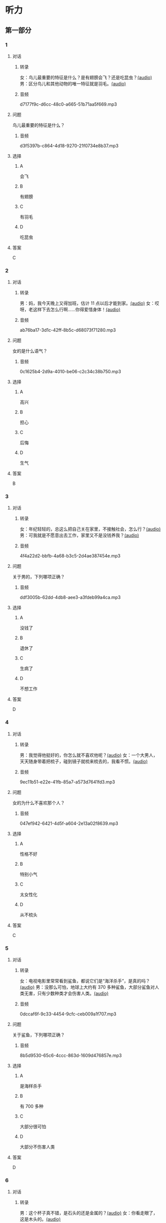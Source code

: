 * 听力
** 第一部分
:PROPERTIES:
:NOTETYPE: 21f26a95-0bf2-4e3f-aab8-a2e025d62c72
:END:
*** 1
:PROPERTIES:
:ID: 584258e3-a670-468a-8062-8fc66f4ddcf6
:END:
**** 对话
***** 转录
女：鸟儿最重要的特征是什么？是有翅膀会飞？还是吃昆虫？[[file:a058d806-3f07-4eb4-ae5b-17bc54bfc427.mp3][(audio)]]
男：区分鸟儿和其他动物的唯一特征就是羽毛。[[file:4e50d0f4-ebb2-484a-8e19-d5073dfb1a48.mp3][(audio)]]
***** 音频
d7177f9c-d6cc-48c0-a665-51b71aa5f669.mp3
**** 问题
鸟儿最重要的特征是什么？
***** 音频
d3f5397b-c864-4d18-9270-21f0734e8b37.mp3
**** 选择
***** A
会飞
***** B
有翅膀
***** C
有羽毛
***** D
吃昆虫
**** 答案
C
*** 2
:PROPERTIES:
:ID: b2d5b7a6-ee11-452e-bf24-c0036c84f481
:END:
**** 对话
***** 转录
男：妈，我今天晚上又得加班，估计 11 点以后才能到家。[[file:f4c3240a-86d9-41d5-96f7-f9946c5c7075.mp3][(audio)]]
女：哎呀，老这样下去怎么行啊……你得爱惜身体！[[file:fc5de7d6-86e2-47e8-aff5-47eb5c6108d2.mp3][(audio)]]
***** 音频
ab76ba17-3d1c-42ff-8b5c-d68073f71280.mp3
**** 问题
女的是什么语气？
***** 音频
0c1625b4-2d9a-4010-be06-c2c34c38b750.mp3
**** 选择
***** A
高兴
***** B
担心
***** C
后悔
***** D
生气
**** 答案
B
*** 3
:PROPERTIES:
:ID: 0c6b48d4-a44c-4b06-b866-f10ecbf82946
:END:
**** 对话
***** 转录
女：年纪轻轻的，总这么把自己关在家里，不接触社会，怎么行？[[file:7ad862a2-153c-4369-9921-79a14dc1d7b6.mp3][(audio)]]
男：可我就是不愿意出去工作，家里又不是没钱养我？[[file:25c0ecd9-f92f-4374-a396-4590f19d9a6d.mp3][(audio)]]
***** 音频
4f4a22d2-bbfb-4a68-b3c5-2d4ae387454e.mp3
**** 问题
关于男的，下列哪项正确？
***** 音频
ddf3005b-62dd-4db8-aee3-a3fdeb99a4ca.mp3
**** 选择
***** A
没钱了
***** B
退休了
***** C
生病了
***** D
不想工作
**** 答案
D
*** 4
:PROPERTIES:
:ID: ee06bc01-fb64-4caf-b4dc-e4a22f6e49c8
:END:
**** 对话
***** 转录
男：我觉得他挺好的，你怎么就不喜欢他呢？[[file:2e423b37-6175-4d10-97d3-3a6546801eb9.mp3][(audio)]]
女：一个大男人，天天随身带着把梳子，碰到镜子就梳来梳去的，我看不惯。[[file:afa5e61a-8a80-42d9-97c3-92ad29dc792b.mp3][(audio)]]
***** 音频
9ec11b51-e22e-41fb-85a7-a573d7641fd3.mp3
**** 问题
女的为什么不喜欢那个人？
***** 音频
047ef942-6421-4d5f-a604-2e13a02f8639.mp3
**** 选择
***** A
性格不好
***** B
特别小气
***** C
太女性化
***** D
从不梳头
**** 答案
C
*** 5
:PROPERTIES:
:ID: 15c4ed50-ae92-47a8-bc1d-d0c22b474c4e
:END:
**** 对话
***** 转录
女：电视电影里常常看到鲨鱼，都说它们是“海洋杀手”，是真的吗？[[file:8a6662b4-dbc9-455e-bb6f-20ca0b124894.mp3][(audio)]]
男：没那么可怕，地球上大约有 370 多种鲨鱼，大部分鲨鱼对人类无害，只有少数种类才会伤害人类。[[file:8015cd41-53d7-4e8a-8e29-b04c7ae63538.mp3][(audio)]]
***** 音频
0dccaf6f-9c33-4454-9cfc-ceb009a1f707.mp3
**** 问题
关于鲨鱼，下列哪项正确？
***** 音频
8b5d9530-65c6-4ccc-863d-1609d476857e.mp3
**** 选择
***** A
是海样杀手
***** B
有 700 多种
***** C
大部分很可怕
***** D
大部分不伤害人类
**** 答案
D
*** 6
:PROPERTIES:
:ID: 4dcca406-129e-4593-92bc-c19c5ca03786
:END:
**** 对话
***** 转录
男：这个杯子真不错，是石头的还是金属的？[[file:e0eb4146-7476-4e9f-a57a-14ec60f4f87d.mp3][(audio)]]
女：你看走眼了，这是木头的。[[file:2505c7e2-bba8-4a7f-b32e-a2603b90fb28.mp3][(audio)]]
***** 音频
58f35e35-7cfa-4eee-99a6-fe4e9e8b5fb2.mp3
**** 问题
这个杯子是什么材料做的？
***** 音频
270f2ef8-4c70-4deb-9dc7-aa3759d99cd5.mp3
**** 选择
***** A
木头
***** B
石头
***** C
塑料
***** D
金属
**** 答案
A
** 第二部分
*** 7
**** 对话
女：爸爸，鸟儿是不是不用睡觉？
男：睡啊！大多数鸟 1 天大约睡 8 小时，有些鸟差不多要睡 20 个小时，当然，也有一些鸟几乎一点儿觉也不用睡。
女：那为什么我们很少看到睡眠中的鸟呢？
男：因为它们通常会寻找一处秘密的地方休息。
**** 问题
关于鸟儿的睡眠，下列哪项正确？
**** 选择
***** A
***** B
***** C
***** D
**** 答案
*** 8
**** 对话
男：今天学的鸟儿沙浴，就是鸟儿用沙子洗澡，很有意思。
女：真是很难想象，用沙子怎么能洗澡呢？
男：因为它们生活在沙漠等干燥的环境里。
女：我倒是听说过，在一些沙漠地区，有人用沙疗的办法来健身治病。
**** 问题
沙疗有什么作用？
**** 选择
***** A
***** B
***** C
***** D
**** 答案
*** 9
**** 对话
女：你相信吗，鲸以前是生活在陆地上的。
男：怎么可能呢？它不是海洋中最大的动物之一吗？
女：科学家们曾经在高山上发现过五十万年前古代鲸的骨头。研究后发现，鲸以前生活在海边，后来因为陆地上的食物越来越少，而海里鱼类丰富，所以它们慢慢地离开了陆地。
**** 问题
鲸为什么离开了陆地？
**** 选择
***** A
***** B
***** C
***** D
**** 答案
*** 10
**** 对话
男：你们宿舍新来的那个小王，办事真是太不痛快了！
女：怎么了？
男：她昨天说去超市，我请她帮我带块肥皂回来，她问了半天，又问要多少钱的，又问要洗衣服的还是洗澡的，又问要什么颜色的……有这工夫我自己都买回来了。
女：那是人家态度认真。
**** 问题
对于小王，男的怎么看？
**** 选择
***** A
***** B
***** C
***** D
**** 答案
*** 11-12
**** 对话
**** 题目
***** 11
****** 问题
****** 选择
******* A
******* B
******* C
******* D
****** 答案
***** 12
****** 问题
****** 选择
******* A
******* B
******* C
******* D
****** 答案
*** 13-14
**** 段话
**** 题目
***** 13
****** 问题
****** 选择
******* A
******* B
******* C
******* D
****** 答案
***** 14
****** 问题
****** 选择
******* A
******* B
******* C
******* D
****** 答案
* 阅读
** 第一部分
*** 课文
*** 题目
**** 15
***** 选择
****** A
****** B
****** C
****** D
***** 答案
**** 16
***** 选择
****** A
****** B
****** C
****** D
***** 答案
**** 17
***** 选择
****** A
****** B
****** C
****** D
***** 答案
**** 18
***** 选择
****** A
****** B
****** C
****** D
***** 答案
** 第二部分
*** 19
:PROPERTIES:
:ID: af5f7b26-a436-48a3-a4b7-bbe909e44e33
:END:
**** 段话
鸟儿飞行时，主要起作用的是飞羽和尾羽。飞羽是长在翅膀上的，依靠扇动气流产生向上的力量。尾羽是长在尾巴上的，主要用来控制方向，起到“舵”的作用。而它们身上其他的羽毛，在飞行过程中主要是起到减小空气阻力的作用。
**** 选择
***** A
鸟儿身上一共只有两种羽毛
***** B
鸟儿扇动翅膀产生向上的力量
***** C
飞羽可以控制鸟儿飞行的方向
***** D
其他羽毛可以使空气压力变小
**** 答案
b
*** 20
:PROPERTIES:
:ID: 9016f49d-a8db-43e6-8a5f-91e6b838804b
:END:
**** 段话
赵老板运了一船鲜蚌在海上航行，阻于风浪，误了归期，满船的蚌肉都腐烂了。赵老板见血本无归，急得要跳海自杀。船长劝他：“等一等，也许你还剩下什么东西。“他率领水手清理船舱，从满船烂肉中找到一粒明珠，它的价值足以弥补货价运费而有余。“失败”同样会给我们留下一些宝贵的东西，比如说经验，它比珍珠还可贵。
**** 选择
***** A
赵老板是一条船的船长
***** B
船长在风浪中跳海自杀了
***** C
赵老板不小心丢掉了珍珠
***** D
即使失败也可能会有收获
**** 答案
d
*** 21
:PROPERTIES:
:ID: 2182be40-23fc-46d5-9e17-ecfcf0e6e0eb
:END:
**** 段话
一只小鸡看到一只老鹰在高高的蓝天上飞过，十分羡慕。于是它问母鸡：“妈妈，我们也有一对翅膀，为什么不能像鹰那样高高地在蓝天上飞呢？”母鸡回答说：“飞得高对我们来说没什么用。蓝天上没有谷粒，也没有虫子。”每个人都有自己的生存技能和与之相适应的环境，我们在不断追求更高目标的同时，也要知道什么才是最适合自己的。
**** 选择
***** A
小鸡羡慕老鹰有翅膀
***** B
小鸡想飞上天吃虫子
***** C
每个物种都有不一样的特点
***** D
应该不断地追求更高的目标
**** 答案
c
*** 22
:PROPERTIES:
:ID: 948d27a7-72a6-445f-875f-1e9ad995b507
:END:
**** 段话
百余年来，全世界所有的中学教材都告诉孩子们：鸟类最早的祖先是始祖鸟。始祖鸟生活在晚侏罗纪时期，形象与现在的鸟儿不完全相同，它们虽然有羽毛，但前面两只翅膀上长着爪子，嘴里有尖尖的牙齿，尾巴很长。但是，历史，尤其是远古时期的历史，往往是在后人对前人的否定中日渐接近真实的。
**** 选择
***** A
鸟类最早的祖先就是始祖鸟
***** B
始祖鸟长得跟现代的鸟一样
***** C
始祖鸟有羽毛但没有翅膀
***** D
教材里写的内容是错误的
**** 答案
d
** 第三部分
*** 23-25
**** 课文
**** 题目
***** 23
****** 问题
****** 选择
******* A
******* B
******* C
******* D
****** 答案
***** 24
****** 问题
****** 选择
******* A
******* B
******* C
******* D
****** 答案
***** 25
****** 问题
****** 选择
******* A
******* B
******* C
******* D
****** 答案
*** 26-28
**** 课文
**** 题目
***** 26
****** 问题
****** 选择
******* A
******* B
******* C
******* D
****** 答案
***** 27
****** 问题
****** 选择
******* A
******* B
******* C
******* D
****** 答案
***** 28
****** 问题
****** 选择
******* A
******* B
******* C
******* D
****** 答案
* 书写
** 第一部分
*** 29
**** 词语
***** 1
***** 2
***** 3
***** 4
***** 5
**** 答案
***** 1
*** 30
**** 词语
***** 1
***** 2
***** 3
***** 4
***** 5
**** 答案
***** 1
*** 31
**** 词语
***** 1
***** 2
***** 3
***** 4
***** 5
**** 答案
***** 1
